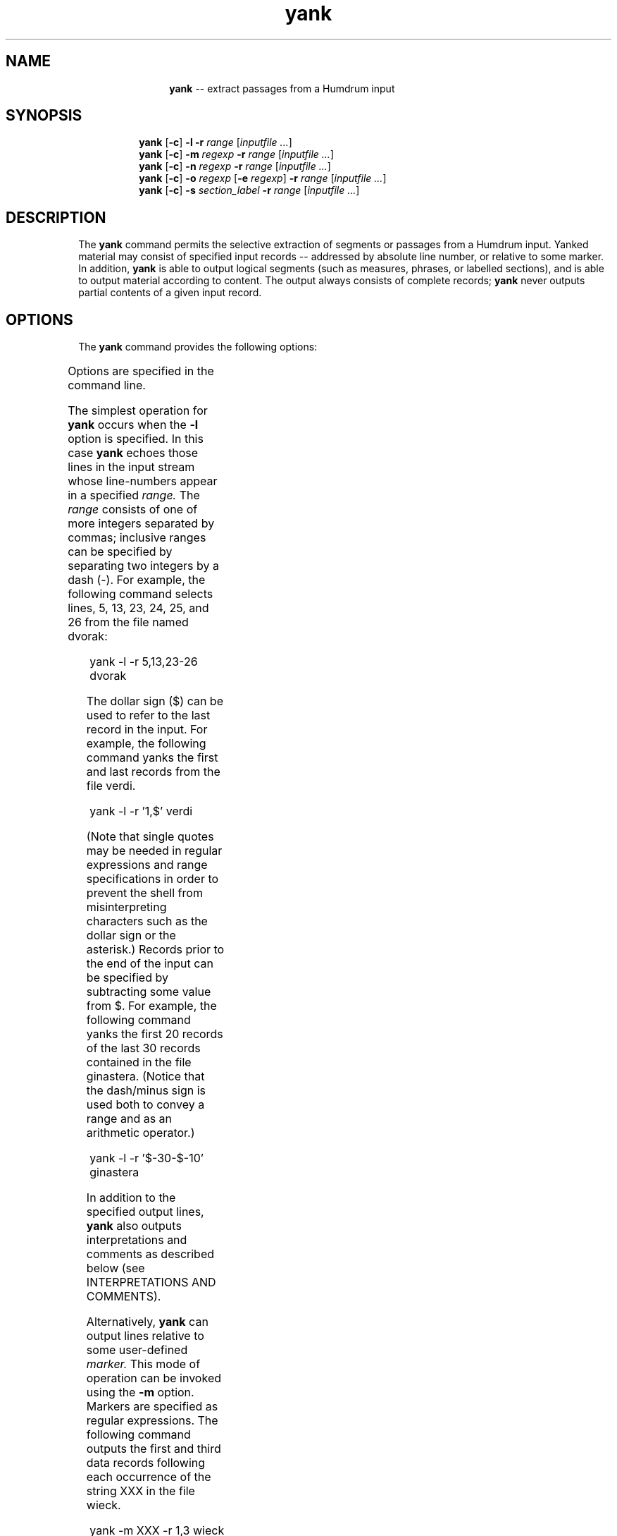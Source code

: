 \"    This documentation is copyright 1994 David Huron.
.TH yank 1 "1994 Dec. 4"
.AT 3
.sp 2
.SH "NAME"
.in +2
.in +12
.ti -12
\fByank\fR  --  extract passages from a Humdrum input
.in -12
.in -2
.sp 1
.sp 1
.SH "SYNOPSIS"
.in +2
.in +8
.ti -8
\fByank\fR  [\fB-c\fR]  \fB-l  -r  \fIrange\fR  [\fIinputfile ...\fR]
.br
.ti -8
\fByank\fR  [\fB-c\fR]  \fB-m  \fIregexp\fR  \fB-r  \fIrange\fR  [\fIinputfile ...\fR]
.br
.ti -8
\fByank\fR  [\fB-c\fR]  \fB-n  \fIregexp\fR  \fB-r  \fIrange\fR  [\fIinputfile ...\fR]
.br
.ti -8
\fByank\fR  [\fB-c\fR]  \fB-o  \fIregexp\fR  [\fB-e  \fIregexp\fR]  \fB-r  \fIrange\fR  [\fIinputfile ...\fR]
.br
.ti -8
\fByank\fR  [\fB-c\fR]  \fB-s  \fIsection_label\fB  -r  \fIrange\fR  [\fIinputfile ...\fR]
.in -8
.in -2
.sp 1
.sp 1
.SH "DESCRIPTION"
.in +2
The
.B "yank"
command permits the selective extraction of segments or passages
from a Humdrum input.
Yanked material may consist of specified input records
-- addressed by absolute line number, or relative to some marker.
In addition,
.B "yank"
is able to output logical segments
(such as measures, phrases, or labelled sections),
and is able to output material according to content.
The output always consists of complete records;
.B "yank"
never outputs partial contents of a given input record.
.in -2
.sp 1
.sp 1
.SH "OPTIONS"
.in +2
The
.B "yank"
command provides the following options:
.sp 1
.TS
l l.
\fB-c\fR	include all comments prior to the yanked material in
	  the output
\fB-e \fIregexp\fR	define end-delimiter for yanked segments as
	  \fIregexp\fR; used with \fB-o\fR
\fB-h\fR	displays a help screen summarizing the command syntax
\fB-l\fR	yank all lines whose line numbers appear in \fB-r \fIrange\fR
\fB-m \fIregexp\fR	yank lines matching \fIregexp\fR listed in \fB-r \fIrange\fR
\fB-n \fIregexp\fR	yank segments delineated by \fIregexp\fR according to
	  cardinal \fB-r \fIrange\fR
\fB-o \fIregexp\fR	yank segments delineated by \fIregexp\fR according to
	  ordinal \fB-r \fIrange\fR
\fB-r \fIrange\fR	yank section in ranges listed in \fIrange\fR; used with
	  \fB-l\fR, \fB-m\fR, \fB-n\fR, \fB-o\fR and \fB-s\fR
\fB-s \fIsection\fR	yank section labelled \fIsection\fR according to
	  \fB-r \fIrange\fR
.TE
.sp 1
Options are specified in the command line.
.sp 1
.sp 1
The simplest operation for \fByank\fR occurs when the
.B "-l"
option is specified.
In this case
.B "yank"
echoes those lines in the input stream whose line-numbers appear in
a specified
.I "range."
The
.I "range"
consists of one of more integers separated by commas;
inclusive ranges can be specified by separating two integers by a dash (-).
For example, the following command selects lines, 5, 13, 23, 24, 25, and 26
from the file named \f(CRdvorak\fR:
.sp 1
.sp 1
.in +2
yank -l -r 5,13,23-26 dvorak
.in -2
.sp 1
.sp 1
The dollar sign ($) can be used to refer to the last record
in the input.
For example, the following command yanks the first and last
records from the file \f(CRverdi\fR.
.sp 1
.sp 1
.in +2
yank -l -r '1,$' verdi
.in -2
.sp 1
.sp 1
(Note that single quotes may be needed in regular expressions
and range specifications in order to prevent the shell from
misinterpreting characters such as the dollar sign or the asterisk.)
Records prior to the end of the input can be specified by subtracting
some value from $.
For example, the following command yanks the first 20 records
of the last 30 records contained in the file \f(CRginastera\fR.
(Notice that the dash/minus sign is used both to convey a range
and as an arithmetic operator.)
.sp 1
.sp 1
.in +2
yank -l -r '$-30-$-10' ginastera
.in -2
.sp 1
.sp 1
In addition to the specified output lines,
.B "yank"
also outputs interpretations and comments as described below
(see INTERPRETATIONS AND COMMENTS).
.sp 1
.sp 1
Alternatively,
.B "yank"
can output lines relative to some user-defined
.I "marker."
This mode of operation can be invoked using the
.B "-m"
option.
Markers are specified as regular expressions.
The following command outputs the first and third data records
following each occurrence of the string \(odXXX\(cd in the file \f(CRwieck\fR.
.sp 1
.sp 1
.in +2
yank -m XXX -r 1,3 wieck
.in -2
.sp 1
.sp 1
The
.B "-r"
option is used to specify the range.
If the value zero ("0") is specified in the range, then the record containing
the marker is itself output.
.sp 1
.sp 1
Since markers are interpreted by
.B "yank"
as regular expressions, complex markers can be defined.
For example, the following command yanks the first data record
following all occurrences of any record in the file \f(CRfranck\fR
beginning with a letter and ending with a number:
.sp 1
.sp 1
.in +2
yank -m '^[a-zA-Z].*[0-9]$' -r 1 franck
.in -2
.sp 1
.sp 1
In musical applications, it is often convenient to yank
material according to logical segments such as measures or phrases.
In order to access such segments, the user must specify a segment
.I "delimiter"
using the
.B "-o"
or the
.B "-o"
and
.B "-e"
options.
For example, common system barlines are represented by
the presence of an equals-sign (=)
at the beginning of a data token.
Thus the user might yank specific measures from a
**kern
file by defining the appropriate barline delimiter and providing a range of
(measure) numbers.
Consider the following command:
.sp 1
.sp 1
.in +2
yank -o ^= -r 1,12-13,25 joplin
.in -2
.sp 1
.sp 1
Unlike the
.B "-m"
option, the
.B "-o"
option interprets the range list as ordinal occurrences of segments
delineated by the delimiter.
Whole segments are output rather than specified records as
is the case with
.B "-m."
As in the case of markers, delimiters are interpreted according to
regular expression syntax.
Each input record containing the delimiter is regarded as the
.I "start"
of the next logical segment.
In the above command, the command-line range specifies that the first,
twelfth, thirteenth, and twenty-fifth logical segments (measures)
are to be yanked from the file named \f(CRjoplin\fR.
All records starting with the delimiter record are output up to,
but not including the next occurrence of a delimiter record.
.sp 1
.sp 1
Where the input stream contains data prior to the first delimiter record,
this data may be addressed as logical segment \(odzero.\(cd
For example,
.sp 1
.sp 1
.in +2
yank -o '^=' -r 0 mahler
.in -2
.sp 1
.sp 1
can be used to yank all records prior to the first common system barline.
With the
.B "-o"
option, notice that
.I "actual"
measure numbers are irrelevant:
.B "yank"
selects segments according to their
.I "ordinal"
position in the input stream rather than according to their
.I "cardinal"
label.
.sp 1
.sp 1
When the
.B "-n"
option is invoked, however,
.B "yank"
expects a numerical value to be present in the input immediately following the
user-specified delimiter.
In this case,
.B "yank"
selects segments based on their numbered label rather than their ordinal
position in the input.
For example,
.sp 1
.sp 1
.in +2
yank -n ^= -r 12 goldberg
.in -2
.sp 1
.sp 1
will yank all segments begining with the label \f(CR=12\fR in the input
file \f(CRgoldberg\fR.
If more than one segment carries the specified segment number(s),
all such segment are output.
Note that the dollar-sign anchor cannot be used in the range expression
for the
.B "-n"
option.
Note also that input tokens containing non-numeric characters appended
to the number will have no effect on the pattern match.
For example, input tokens such as \f(CR=12a, =12b\fR, or \f(CR=12\fR;
will be treated as equivalent to \f(CR=12\fR.
.sp 1
.sp 1
As in the case of the
.B "-o"
option, the value zero ("0") addresses material prior to the first
delimiter record.
Like the
.B "-o"
option, the value zero may be reused for each specified input file.
Thus, if \f(CRfile1, file2\fR and \f(CRfile3\fR are Humdrum files:
.sp 1
.sp 1
.in +2
yank -n ^= -r 0 file1 file2 file3
.in -2
.sp 1
.sp 1
will yank any leading (anacrusis) material in each of the three files.
.sp 1
.sp 1
When the
.B "-s"
option is invoked,
.B "yank"
extracts passages according to Humdrum section labels
encoded in the input.
Humdrum section labels are tandem interpretations that conform to
the syntax:
.sp 1
.sp 1
.in +2
*>\fIlabel_name
.in -2
.sp 1
.sp 1
Labels are frequently used to indicate formal divisions, such as,
coda, exposition, bridge, second ending, trio, minuet, etc.
The following command yanks the second instance of a section
labelled \f(CRFirst Theme\fR in the file \f(CRhaydn08\fR:
.sp 1
.sp 1
.in +2
yank -s 'First Theme' -r 2 haydn08
.in -2
.sp 1
.sp 1
Note that with \(odthrough-composed\(cd Humdrum files
it is possible to have more than one section containing
the same section-label.
(See the
.B "thru"
command.)
.in -2
.sp 1
.sp 1
.SH "INTERPRETATIONS AND COMMENTS"
.in +2
If
.B "yank"
is given a Humdrum input, it always produces a syntactically
correct Humdrum output.
All interpretations prior to and within the yanked
material are echoed in the output.
The
.B "yank"
command also appends the appropriate spine-path terminators at
the end of the yanked segment.
.sp 1
.sp 1
Any comments
.I "prior"
to the yanked passage may be included in
the output by specifying the
.B "-c"
option.
.in -2
.sp 1
.sp 1
.SH "EXAMPLES"
.in +2
The following examples illustrate how the
.B "yank"
command may be used.
.sp 1
.sp 1
.in +2
yank -l -r 1120 messiaen
.in -2
.sp 1
.sp 1
yanks line 1120 in the file \f(CRmessiaen\fR.
.sp 1
.sp 1
.in +2
yank -n ^= -r 27 sinfonia
.in -2
.sp 1
.sp 1
yanks numbered measures 27 from the \f(CR**kern\fR file \f(CRsinfonia\fR.
.sp 1
.sp 1
.in +2
yank -n ^= -r 10-20 minuet waltz
.in -2
.sp 1
.sp 1
yanks numbered measures 10 to 20 from
.I "both"
the \f(CR**kern\fR files \f(CRminuet\fR and \f(CRwaltz\fR.
.sp 1
.sp 1
.in +2
yank -o ^= -r '0,$' fugue ricercar
.in -2
.sp 1
.sp 1
yanks any initial anacrusis material plus the final measure
of both \f(CRfugue\fR and \f(CRricercar\fR.
.sp 1
.sp 1
.in +2
cat fugue ricercar | yank -o ^= -r '0,$'
.in -2
.sp 1
.sp 1
yanks any initial anacrusis material from the file \f(CRfugue\fR followed
by the final measure of \f(CRricercar\fR.
.sp 1
.sp 1
.in +2
yank -n 'Rehearsal Marking ' -r 5-7 fugue ricercar
.in -2
.sp 1
.sp 1
yanks segments beginning with the strings
"Rehearsal Marking 5," "Rehearsal Marking 6,"
and
"Rehearsal Marking 7."
Segments are deemed to end when a record is encountered containing
the string
"Rehearsal Marking ".
.sp 1
.sp 1
.in +2
yank -o { -e } -r '1-$' webern
.in -2
.sp 1
.sp 1
yanks all segments in the file \f(CRwebern\fR beginning with a record
containing \(od{\(cd and ending with a record containing \(od}.\(cd
The command:
.sp 1
.sp 1
.in +2
yank -o { -e } -r '1-4,$-3-$' faure
.in -2
.sp 1
.sp 1
yanks the first four and last four segments in the file \f(CRfaure\fR
-- where segments begin with an open brace ({) and end with a
closed brace (}).
In the \f(CR**kern\fR representation, this would extract the
first and last four phrases in the file.
.sp 1
.sp 1
.in +2
yank -s Coda -r 1 stamitz
.in -2
.sp 1
.sp 1
will yank the first occurrence of a section labelled \f(CRCoda\fR
in the file \f(CRstamitz\fR.
.in -2
.sp 1
.sp 1
.SH "WARNINGS"
.in +2
Where integer ranges are specified in the
.B "yank"
range-list, overlapping values are collapsed.
For example, the command \f(CRyank -l -r 5-7,6-8\fR is interpreted as
equivalent to \f(CRyank -l -r 5-8\fR;
lines 6 and 7 will be echoed only once in the output stream.
If the user wishes to have multiple occurrences of material in the
output stream, the
.B "yank"
command can be invoked more than once
(e.g. \f(CRyank -l -r 5-7 ...; yank -l -r 6-8 ...\fR).
.sp 1
.sp 1
Note that yanked segments cannot be output in an order other
than their order in the input.
For example, assuming that measure numbers in an input stream
increase sequentially,
.B "yank"
is unable to output measure number 6 prior to outputting measure number 5.
Once again, the order of output material can be rearranged by
invoked the
.B "yank"
command more than once
(e.g. \f(CRyank -l -r 100 ...; yank -l -r 99 ...;
yank -l -r 98 ...\fR).
.sp 1
.sp 1
In the case of the
.B "-m"
option, note that range elements cannot address records more than one
marker away from the current marker.
For example, in a file where markers occur every 10 records,
range expressions such as \f(CR`25'\fR and \f(CR`$-17'\fR will result
in no output.
In addition, range expressions such as \f(CR`1-25'\fR
and \f(CR`$-17-$'\fR will have the same effect as \f(CR`1-10'\fR
and \f(CR`$-9-$\fR.
Note also that for the same input file, the range expression \f(CR`6-$-7'\fR
will result in no output.
.in -2
.sp 1
.sp 1
.SH "FILES"
.in +2
The files \f(CRfind_reg.awk\fR, \f(CRfindpair.awk\fR and \f(CRnumber.awk\fR
are used by
.B "yank."
.in -2
.sp 1
.sp 1
.SH "PORTABILITY"
.in +2
\s-1DOS\s+1 2.0 and up, with the \s-1MKS\s+1 Toolkit.
\s-1OS/2\s+1 with the \s-1MKS\s+1 Toolkit.
\s-1UNIX\s+1 systems supporting the
.I "Korn"
shell or
.I "Bourne"
shell command interpreters, and revised
.I "awk"
(1985).
.in -2
.sp 1
.sp 1
.SH "SEE ALSO"
.in +2
\fBawk\fR (\s-1UNIX\s+1),
\fBextract\fR (1), \fBgrep\fR (\s-1UNIX\s+1),
\fBegrep\fR (\s-1UNIX\s+1), \fBpatt\fR (1), \fBpattern\fR (1),
\fBregexp\fR (1), \fBtimebase\fR (1),
\fBthru\fR (1)
.in -2
